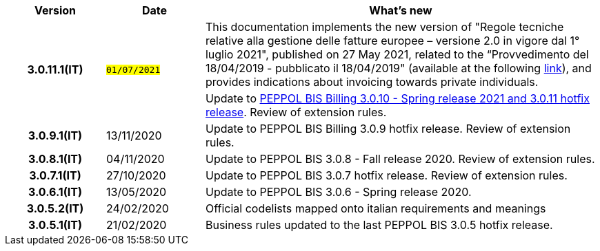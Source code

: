 
[cols="1h,1m,4m", options="header"]

|===
^.^| Version
^.^| Date
^.^| What’s new


.2+| 3.0.11.1(IT)
.2+| #01/07/2021#
a|This documentation implements the new version of "Regole tecniche relative alla gestione delle fatture europee – versione 2.0 in vigore dal 1° luglio 2021", published on 27 May 2021, related to the “Provvedimento del 18/04/2019 - pubblicato il 18/04/2019" (available at the following https://www.agenziaentrate.gov.it/portale/web/guest/normativa-e-prassi/provvedimenti/2019/aprile-2019-provvedimenti/provvedimento-18042019-fatturazione-elettronica-europea[link]), and provides indications about invoicing towards private individuals.
a| Update to https://docs.peppol.eu/poacc/billing/3.0/release-notes/[PEPPOL BIS Billing 3.0.10 - Spring release 2021 and 3.0.11 hotfix release]. Review of extension rules.

| 3.0.9.1(IT)
a| 13/11/2020
a| Update to [blue]#PEPPOL BIS Billing 3.0.9 hotfix release#. Review of extension rules. 

| 3.0.8.1(IT)
a| 04/11/2020
a| Update to [blue]#PEPPOL BIS 3.0.8 - Fall release 2020#. Review of extension rules. 

| 3.0.7.1(IT)
a| 27/10/2020
a| Update to [blue]#PEPPOL BIS 3.0.7 hotfix release#. Review of extension rules. 

| 3.0.6.1(IT)
a| 13/05/2020
a| Update to [blue]#PEPPOL BIS 3.0.6 - Spring release 2020#.

| 3.0.5.2(IT)
a| 24/02/2020
a| Official codelists mapped onto italian requirements and meanings 

| 3.0.5.1(IT)
a| 21/02/2020
a| Business rules updated to the last [blue]#PEPPOL BIS 3.0.5 hotfix release#.
|===
